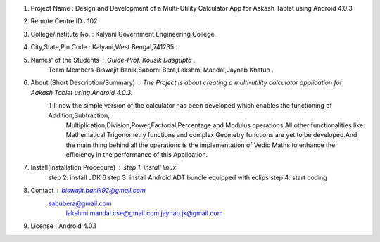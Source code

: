 1. Project Name : Design and Development of a Multi-Utility Calculator App for Aakash Tablet using Android 4.0.3

2. Remote Centre ID : 102

3. College/Institute No. : Kalyani Government Engineering College .

4. City,State,Pin Code : Kalyani,West Bengal,741235 .

5. Names' of the Students : Guide-Prof. Kousik Dasgupta .
                            Team Members-Biswajit Banik,Saborni Bera,Lakshmi Mandal,Jaynab Khatun .
							
6. About (Short Description/Summary) : The Project is about creating a multi-utility calculator application for Aakash Tablet using Android 4.0.3.
                                       Till now the simple version of the calculator has been developed which enables the functioning of Addition,Subtraction, 
									   Multiplication,Division,Power,Factorial,Percentage and Modulus operations.All other functionalities like Mathematical 
									   Trigonometry functions and complex Geometry functions are yet to be developed.And the main thing behind all the operations 
									   is the implementation of Vedic Maths to enhance the efficiency in the performance of this Application.
									   
7. Install(Installation Procedure) : step 1: install linux
									 step 2: install JDK 6
									 step 3: install Android ADT bundle equipped with eclips
									 step 4: start coding

8. Contact : biswajit.banik92@gmail.com
             sabubera@gmail.com
			 lakshmi.mandal.cse@gmail.com
			 jaynab.jk@gmail.com
			 
9. License : Android 4.0.1
